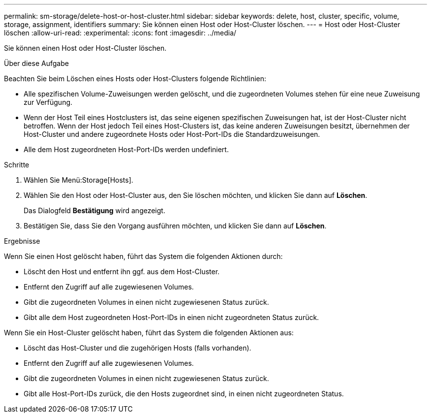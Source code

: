---
permalink: sm-storage/delete-host-or-host-cluster.html 
sidebar: sidebar 
keywords: delete, host, cluster, specific, volume, storage, assignment, identifiers 
summary: Sie können einen Host oder Host-Cluster löschen. 
---
= Host oder Host-Cluster löschen
:allow-uri-read: 
:experimental: 
:icons: font
:imagesdir: ../media/


[role="lead"]
Sie können einen Host oder Host-Cluster löschen.

.Über diese Aufgabe
Beachten Sie beim Löschen eines Hosts oder Host-Clusters folgende Richtlinien:

* Alle spezifischen Volume-Zuweisungen werden gelöscht, und die zugeordneten Volumes stehen für eine neue Zuweisung zur Verfügung.
* Wenn der Host Teil eines Hostclusters ist, das seine eigenen spezifischen Zuweisungen hat, ist der Host-Cluster nicht betroffen. Wenn der Host jedoch Teil eines Host-Clusters ist, das keine anderen Zuweisungen besitzt, übernehmen der Host-Cluster und andere zugeordnete Hosts oder Host-Port-IDs die Standardzuweisungen.
* Alle dem Host zugeordneten Host-Port-IDs werden undefiniert.


.Schritte
. Wählen Sie Menü:Storage[Hosts].
. Wählen Sie den Host oder Host-Cluster aus, den Sie löschen möchten, und klicken Sie dann auf *Löschen*.
+
Das Dialogfeld *Bestätigung* wird angezeigt.

. Bestätigen Sie, dass Sie den Vorgang ausführen möchten, und klicken Sie dann auf *Löschen*.


.Ergebnisse
Wenn Sie einen Host gelöscht haben, führt das System die folgenden Aktionen durch:

* Löscht den Host und entfernt ihn ggf. aus dem Host-Cluster.
* Entfernt den Zugriff auf alle zugewiesenen Volumes.
* Gibt die zugeordneten Volumes in einen nicht zugewiesenen Status zurück.
* Gibt alle dem Host zugeordneten Host-Port-IDs in einen nicht zugeordneten Status zurück.


Wenn Sie ein Host-Cluster gelöscht haben, führt das System die folgenden Aktionen aus:

* Löscht das Host-Cluster und die zugehörigen Hosts (falls vorhanden).
* Entfernt den Zugriff auf alle zugewiesenen Volumes.
* Gibt die zugeordneten Volumes in einen nicht zugewiesenen Status zurück.
* Gibt alle Host-Port-IDs zurück, die den Hosts zugeordnet sind, in einen nicht zugeordneten Status.

